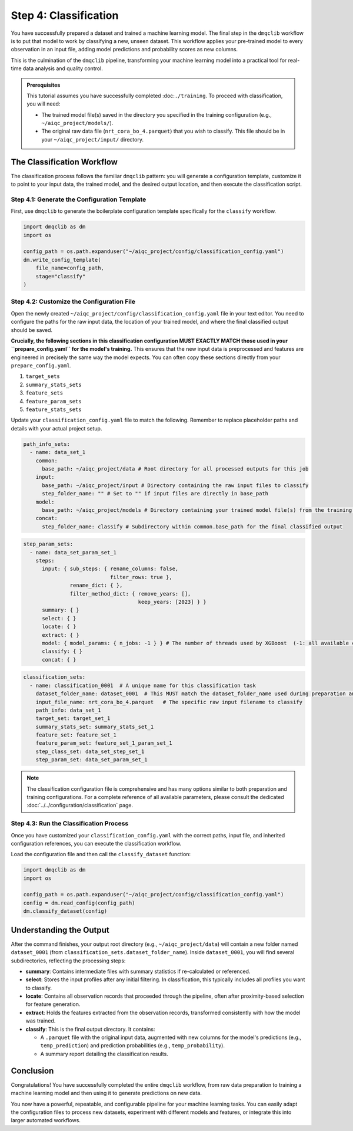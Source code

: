 Step 4: Classification
======================

You have successfully prepared a dataset and trained a machine learning model. The final step in the ``dmqclib`` workflow is to put that model to work by classifying a new, unseen dataset. This workflow applies your pre-trained model to every observation in an input file, adding model predictions and probability scores as new columns.

This is the culmination of the ``dmqclib`` pipeline, transforming your machine learning model into a practical tool for real-time data analysis and quality control.

.. admonition:: Prerequisites

   This tutorial assumes you have successfully completed :doc:``./training``. To proceed with classification, you will need:

   *   The trained model file(s) saved in the directory you specified in the training configuration (e.g., ``~/aiqc_project/models/``).
   *   The original raw data file (``nrt_cora_bo_4.parquet``) that you wish to classify. This file should be in your ``~/aiqc_project/input/`` directory.

The Classification Workflow
---------------------------

The classification process follows the familiar ``dmqclib`` pattern: you will generate a configuration template, customize it to point to your input data, the trained model, and the desired output location, and then execute the classification script.

Step 4.1: Generate the Configuration Template
~~~~~~~~~~~~~~~~~~~~~~~~~~~~~~~~~~~~~~~~~~~~~

First, use ``dmqclib`` to generate the boilerplate configuration template specifically for the ``classify`` workflow.

.. code-block:: python

   import dmqclib as dm
   import os

   config_path = os.path.expanduser("~/aiqc_project/config/classification_config.yaml")
   dm.write_config_template(
       file_name=config_path,
       stage="classify"
   )

Step 4.2: Customize the Configuration File
~~~~~~~~~~~~~~~~~~~~~~~~~~~~~~~~~~~~~~~~~~

Open the newly created ``~/aiqc_project/config/classification_config.yaml`` file in your text editor. You need to configure the paths for the raw input data, the location of your trained model, and where the final classified output should be saved.

**Crucially, the following sections in this classification configuration MUST EXACTLY MATCH those used in your ``prepare_config.yaml`` for the model's training.** This ensures that the new input data is preprocessed and features are engineered in precisely the same way the model expects. You can often copy these sections directly from your ``prepare_config.yaml``.

1.  ``target_sets``
2.  ``summary_stats_sets``
3.  ``feature_sets``
4.  ``feature_param_sets``
5.  ``feature_stats_sets``

Update your ``classification_config.yaml`` file to match the following. Remember to replace placeholder paths and details with your actual project setup.

.. code-block:: yaml

    path_info_sets:
      - name: data_set_1
        common:
          base_path: ~/aiqc_project/data # Root directory for all processed outputs for this job
        input:
          base_path: ~/aiqc_project/input # Directory containing the raw input files to classify
          step_folder_name: "" # Set to "" if input files are directly in base_path
        model:
          base_path: ~/aiqc_project/models # Directory containing your trained model file(s) from the training step
        concat:
          step_folder_name: classify # Subdirectory within common.base_path for the final classified output

.. code-block:: yaml

   step_param_sets:
     - name: data_set_param_set_1
       steps:
         input: { sub_steps: { rename_columns: false,
                               filter_rows: true },
                  rename_dict: { },
                  filter_method_dict: { remove_years: [],
                                        keep_years: [2023] } }
         summary: { }
         select: { }
         locate: { }
         extract: { }
         model: { model_params: { n_jobs: -1 } } # The number of threads used by XGBoost  (-1: all available cores)
         classify: { }
         concat: { }

.. code-block:: yaml

    classification_sets:
      - name: classification_0001  # A unique name for this classification task
        dataset_folder_name: dataset_0001  # This MUST match the dataset_folder_name used during preparation and training
        input_file_name: nrt_cora_bo_4.parquet   # The specific raw input filename to classify
        path_info: data_set_1
        target_set: target_set_1
        summary_stats_set: summary_stats_set_1
        feature_set: feature_set_1
        feature_param_set: feature_set_1_param_set_1
        step_class_set: data_set_step_set_1
        step_param_set: data_set_param_set_1

.. note::
   The classification configuration file is comprehensive and has many options similar to both preparation and training configurations. For a complete reference of all available parameters, please consult the dedicated :doc:`../../configuration/classification` page.

Step 4.3: Run the Classification Process
~~~~~~~~~~~~~~~~~~~~~~~~~~~~~~~~~~~~~~~~

Once you have customized your ``classification_config.yaml`` with the correct paths, input file, and inherited configuration references, you can execute the classification workflow.

Load the configuration file and then call the ``classify_dataset`` function:

.. code-block:: python

   import dmqclib as dm
   import os

   config_path = os.path.expanduser("~/aiqc_project/config/classification_config.yaml")
   config = dm.read_config(config_path)
   dm.classify_dataset(config)

Understanding the Output
------------------------

After the command finishes, your output root directory (e.g., ``~/aiqc_project/data``) will contain a new folder named ``dataset_0001`` (from ``classification_sets.dataset_folder_name``). Inside ``dataset_0001``, you will find several subdirectories, reflecting the processing steps:

*   **summary**: Contains intermediate files with summary statistics if re-calculated or referenced.
*   **select**: Stores the input profiles after any initial filtering. In classification, this typically includes all profiles you want to classify.
*   **locate**: Contains all observation records that proceeded through the pipeline, often after proximity-based selection for feature generation.
*   **extract**: Holds the features extracted from the observation records, transformed consistently with how the model was trained.
*   **classify**: This is the final output directory. It contains:

    *   A ``.parquet`` file with the original input data, augmented with new columns for the model's predictions (e.g., ``temp_prediction``) and prediction probabilities (e.g., ``temp_probability``).
    *   A summary report detailing the classification results.

Conclusion
----------

Congratulations! You have successfully completed the entire ``dmqclib`` workflow, from raw data preparation to training a machine learning model and then using it to generate predictions on new data.

You now have a powerful, repeatable, and configurable pipeline for your machine learning tasks. You can easily adapt the configuration files to process new datasets, experiment with different models and features, or integrate this into larger automated workflows.
